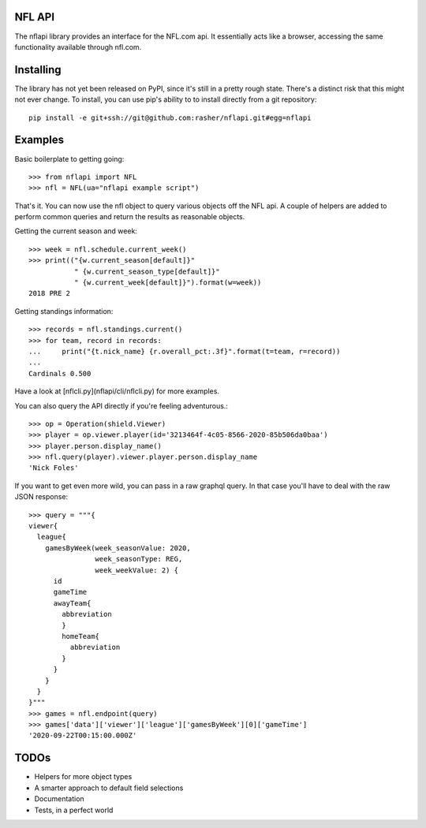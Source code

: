 NFL API
=======

The nflapi library provides an interface for the NFL.com api. It essentially
acts like a browser, accessing the same functionality available through
nfl.com.

Installing
==========

The library has not yet been released on PyPI, since it's still in a pretty
rough state. There's a distinct risk that this might not ever change. To
install, you can use pip's ability to to install directly from a git
repository::

  pip install -e git+ssh://git@github.com:rasher/nflapi.git#egg=nflapi

Examples
========

Basic boilerplate to getting going::

  >>> from nflapi import NFL
  >>> nfl = NFL(ua="nflapi example script")

That's it. You can now use the nfl object to query various objects off the NFL
api. A couple of helpers are added to perform common queries and return the
results as reasonable objects.

Getting the current season and week::

  >>> week = nfl.schedule.current_week()
  >>> print(("{w.current_season[default]}"
             " {w.current_season_type[default]}"
             " {w.current_week[default]}").format(w=week))
  2018 PRE 2

Getting standings information::

  >>> records = nfl.standings.current()
  >>> for team, record in records:
  ...     print("{t.nick_name} {r.overall_pct:.3f}".format(t=team, r=record))
  ...
  Cardinals 0.500

Have a look at [nflcli.py](nflapi/cli/nflcli.py) for more examples.

You can also query the API directly if you're feeling adventurous.::

  >>> op = Operation(shield.Viewer)
  >>> player = op.viewer.player(id='3213464f-4c05-8566-2020-85b506da0baa')
  >>> player.person.display_name()
  >>> nfl.query(player).viewer.player.person.display_name
  'Nick Foles'

If you want to get even more wild, you can pass in a raw graphql query. In
that case you'll have to deal with the raw JSON response::

  >>> query = """{
  viewer{
    league{
      gamesByWeek(week_seasonValue: 2020,
                  week_seasonType: REG,
                  week_weekValue: 2) {
        id
        gameTime
        awayTeam{
          abbreviation
          }
          homeTeam{
            abbreviation
          }
        }
      }
    }
  }"""
  >>> games = nfl.endpoint(query)
  >>> games['data']['viewer']['league']['gamesByWeek'][0]['gameTime']
  '2020-09-22T00:15:00.000Z'

TODOs
=====

* Helpers for more object types
* A smarter approach to default field selections
* Documentation
* Tests, in a perfect world
